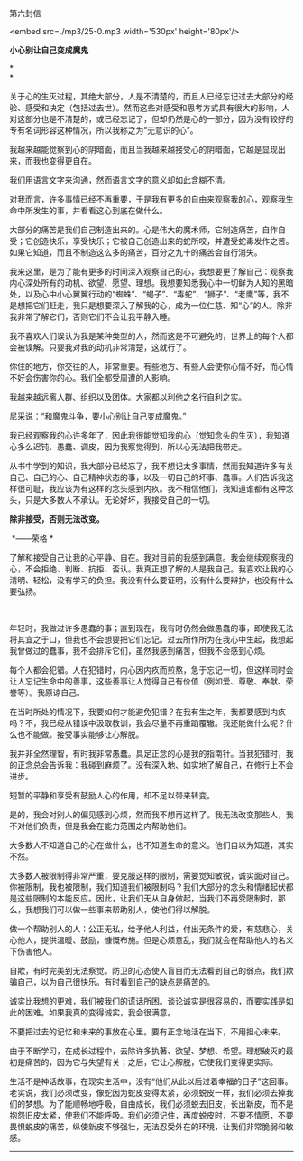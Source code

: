 第六封信

<embed src=./mp3/25-0.mp3 width='530px' height='80px'/>

*小心别让自己变成魔鬼*

*\\
*

关于心的生灭过程，其绝大部分，人是不清楚的，而且人已经忘记过去大部分的经验、感受和决定（包括过去世）。然而这些对感受和思考方式具有很大的影响，人对这部分也是不清楚的，或已经忘记了，但却仍然是心的一部分，因为没有较好的专有名词形容这种情况，所以我称之为“无意识的心”。

我越来越能觉察到心的阴暗面，而且当我越来越接受心的阴暗面，它越是显现出来，而我也变得更自在。

我们用语言文字来沟通，然而语言文字的意义却如此含糊不清。 

对我而言，许多事情已经不再重要，于是我有更多的自由来观察我的心，观察我生命中所发生的事，并看看这心到底在做什么。 

大部分的痛苦是我们自己制造出来的。心是伟大的魔术师，它制造痛苦，自作自受；它创造快乐，享受快乐；它被自己创造出来的蛇所咬，并遭受蛇毒发作之苦。如果它知道，而且不制造这么多的痛苦，百分之九十的痛苦会自行消失。 

我来这里，是为了能有更多的时间深入观察自己的心，我想要更了解自己：观察我内心深处所有的动机、欲望、愿望、理想。我想要知悉我心中一切鲜为人知的黑暗处，以及心中小心翼翼行动的“蜘蛛”、“蝎子”、“毒蛇”、“狮子”、“老鹰”等，我不是想把它们赶走，我只是想要深入了解我的心，成为一位仁慈、知“心”的人。除非我非常了解它们，否则它们不会让我平静入睡。 

我不喜欢人们误认为我是某种类型的人，然而这是不可避免的，世界上的每个人都会被误解。只要我对我的动机非常清楚，这就行了。 

你住的地方，你交往的人，非常重要。有些地方、有些人会使你心情不好，而心情不好会伤害你的心。我们全都受周遭的人影响。 

我越来越远离人群、组织以及团体。大家都以利他之名行自利之实。

尼采说：“和魔鬼斗争，要小心别让自己变成魔鬼。” 

我已经观察我的心许多年了，因此我很能觉知我的心（觉知念头的生灭），我知道心多么迟钝、愚蠢、调皮，因为我察觉得到，所以心无法把我带走。 

从书中学到的知识，我大部分已经忘了，我不想记太多事情，然而我知道许多有关自己、自己的心、自己精神状态的事，以及一切自己的坏事、蠢事。人们告诉我这样很可耻，我应该为有这样的念头感到内疚。我不相信他们，我知道谁都有这种念头，只是大多数人不承认。无论好坏，我接受自己的一切。 

*除非接受，否则无法改变。*

 *------荣格 *

了解和接受自己让我的心平静、自在。我对目前的我感到满意。我会继续观察我的心，不会拒绝、判断、抗拒、否认。我真正想了解的人是我自己。我喜欢让我的心清明、轻松，没有学习的负担。我没有什么要证明，没有什么要辩护，也没有什么要弘扬。

 

[[./img/25-0.jpeg]]

年轻时，我做过许多愚蠢的事；直到现在，我有时仍然会做愚蠢的事，即使我无法将其宜之于口，但我也不会想要把它们忘记。过去所作所为在我心中生起，我想起我曾做过的蠢事，我不会排斥它们，虽然我感到痛苦，但我不会感到心烦。 

每个人都会犯错。人在犯错时，内心因内疚而煎熬，急于忘记一切，但这样同时会让人忘记生命中的善事，这些善事让人觉得自己有价值（例如爱、尊敬、奉献、荣誉等）。我原谅自己。 

在当时所处的情况下，我要如何才能避免犯错？在我有生之年，我都要感到内疚吗？不，我已经从错误中汲取教训，我会尽量不再重蹈覆辙。我还能做什么呢？什么也不能做。接受事实能够让心解脱。 

我并非全然理智，有时我非常愚蠢。具足正念的心是我的指南针。当我犯错时，我的正念总会告诉我：我碰到麻烦了。没有深入地、如实地了解自己，在修行上不会进步。 

短暂的平静和享受有鼓励人心的作用，却不足以带来转变。 

是的，我会对别人的偏见感到心烦，然而我不想再这样了。我无法改变那些人，我不对他们负责，但是我会在能力范围之内帮助他们。 

大多数人不知道自己的心在做什么，也不知道生命的意义。他们自以为知道，其实不然。 

大多数人被限制得非常严重，要克服这样的限制，需要觉知敏锐，诚实面对自己。你被限制，我也被限制，我们知道我们被限制吗？我们大部分的念头和情绪起伏都是这些限制的本能反应。因此，让我们无从自身做起，当我们不再受限制时，那么，我想我们可以做一些事来帮助别人，使他们得以解脱。 

做一个帮助别人的人：公正无私，给予他人利益，付出无条件的爱，有慈悲心，关心他人，提供温暖、鼓励，慷慨布施。但是心烦意乱，我们就会在帮助他人的名义下伤害他人。 

自欺，有时完美到无法察觉。防卫的心态使人盲目而无法看到自己的弱点，我们欺骗自己，以为自己很快乐。有时看到自己的缺点是痛苦的。 

诚实比我想的更难，我们被我们的谎话所困。谈论诚实是很容易的，而要实践是如此的困难。如果我真的变得诚实，我会很满意。 

不要把过去的记忆和未来的事放在心里。要有正念地活在当下，不用担心未来。 

由于不断学习，在成长过程中，去除许多执著、欲望、梦想、希望。理想破灭的最初是痛苦的，因为它与失望有关；之后，它让心解脱，它使我们变得更实际。 

生活不是神话故事，在现实生活中，没有“他们从此以后过着幸福的日子”这回事。老实说，我们必须改变，像蛇因为蛇皮变得太紧，必须蜕皮一样，我们必须去掉我们的梦想。为了能顺畅地呼吸，自由成长，我们必须蜕去旧皮，长出新皮，而不是抱怨旧皮太紧，使我们不能呼吸。我们必须记住，再度蜕皮时，不要不情愿，不要畏惧蜕皮的痛苦，纵使新皮不够强壮，无法忍受外在的环境，让我们非常脆弱和敏感。

--------------

